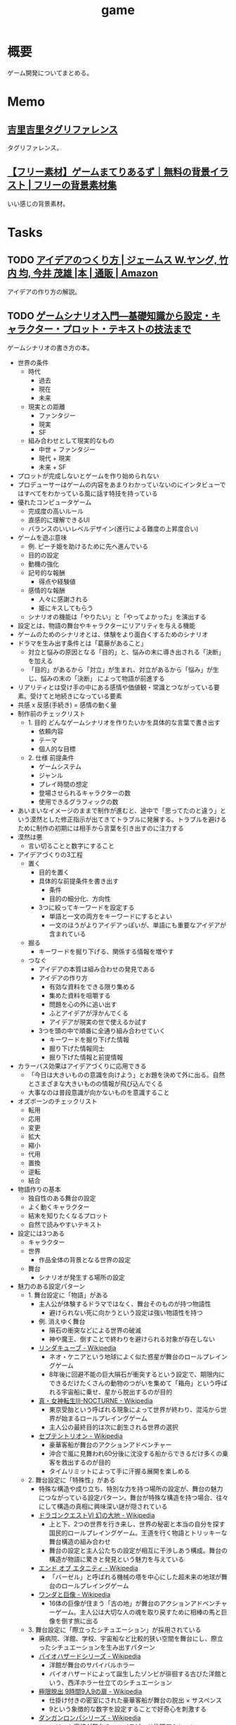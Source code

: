 :PROPERTIES:
:ID:       8b79aef9-1073-4788-9e81-68cc63e4f997
:END:
#+title: game
* 概要
ゲーム開発についてまとめる。
* Memo
** [[https://krkrz.github.io/krkr2doc/kag3doc/contents/Tags.html][吉里吉里タグリファレンス]]
タグリファレンス。
** [[https://game-materials.com/][【フリー素材】ゲームまてりあるず｜無料の背景イラスト | フリーの背景素材集]]
いい感じの背景素材。
* Tasks
** TODO [[https://www.amazon.co.jp/%E3%82%A2%E3%82%A4%E3%83%87%E3%82%A2%E3%81%AE%E3%81%A4%E3%81%8F%E3%82%8A%E6%96%B9-%E3%82%B8%E3%82%A7%E3%83%BC%E3%83%A0%E3%82%B9-W-%E3%83%A4%E3%83%B3%E3%82%B0/dp/4484881047/ref=sr_1_1?__mk_ja_JP=%E3%82%AB%E3%82%BF%E3%82%AB%E3%83%8A&crid=4W8A8W7SST7N&keywords=%E3%82%A2%E3%82%A4%E3%83%87%E3%82%A2%E3%81%AE%E4%BD%9C%E3%82%8A%E6%96%B9&qid=1704553562&s=books&sprefix=%E3%82%A2%E3%82%A4%E3%83%87%E3%82%A2%E3%81%AE%E3%81%A4%E3%81%8F%E3%82%8A%E3%81%8B%E3%81%9F%2Cstripbooks%2C172&sr=1-1][アイデアのつくり方 | ジェームス W.ヤング, 竹内 均, 今井 茂雄 |本 | 通販 | Amazon]]
アイデアの作り方の解説。
** TODO [[https://www.amazon.co.jp/%E3%82%B2%E3%83%BC%E3%83%A0%E3%82%B7%E3%83%8A%E3%83%AA%E3%82%AA%E5%85%A5%E9%96%80%E2%80%95%E5%9F%BA%E7%A4%8E%E7%9F%A5%E8%AD%98%E3%81%8B%E3%82%89%E8%A8%AD%E5%AE%9A%E3%83%BB%E3%82%AD%E3%83%A3%E3%83%A9%E3%82%AF%E3%82%BF%E3%83%BC%E3%83%BB%E3%83%97%E3%83%AD%E3%83%83%E3%83%88%E3%83%BB%E3%83%86%E3%82%AD%E3%82%B9%E3%83%88%E3%81%AE%E6%8A%80%E6%B3%95%E3%81%BE%E3%81%A7-%E5%8C%97%E5%B2%A1-%E9%9B%84%E4%B8%80%E6%9C%97-ebook/dp/B09FKVM3HK/ref=sr_1_2?__mk_ja_JP=%E3%82%AB%E3%82%BF%E3%82%AB%E3%83%8A&crid=2W9TYEWGW4U2F&keywords=%E3%82%B2%E3%83%BC%E3%83%A0%E3%82%B7%E3%83%8A%E3%83%AA%E3%82%AA&qid=1704535073&sprefix=%E3%82%B2%E3%83%BC%E3%83%A0%E3%81%97%E3%81%AA%E3%82%8A%E3%81%8A%2Caps%2C218&sr=8-2][ゲームシナリオ入門―基礎知識から設定・キャラクター・プロット・テキストの技法まで]]
:PROPERTIES:
:Effort:   30:00
:END:
:LOGBOOK:
CLOCK: [2024-02-11 Sun 11:57]
CLOCK: [2024-02-11 Sun 11:29]--[2024-02-11 Sun 11:54] =>  0:25
CLOCK: [2024-02-11 Sun 11:04]--[2024-02-11 Sun 11:29] =>  0:25
CLOCK: [2024-02-11 Sun 02:26]--[2024-02-11 Sun 02:55] =>  0:29
CLOCK: [2024-01-07 Sun 21:50]--[2024-01-07 Sun 22:15] =>  0:25
CLOCK: [2024-01-07 Sun 15:18]--[2024-01-07 Sun 15:43] =>  0:25
CLOCK: [2024-01-07 Sun 14:43]--[2024-01-07 Sun 15:08] =>  0:25
CLOCK: [2024-01-07 Sun 13:38]--[2024-01-07 Sun 14:03] =>  0:25
CLOCK: [2024-01-07 Sun 13:12]--[2024-01-07 Sun 13:37] =>  0:25
CLOCK: [2024-01-07 Sun 12:37]--[2024-01-07 Sun 13:02] =>  0:25
CLOCK: [2024-01-07 Sun 12:11]--[2024-01-07 Sun 12:36] =>  0:25
CLOCK: [2024-01-07 Sun 11:45]--[2024-01-07 Sun 12:10] =>  0:25
CLOCK: [2024-01-07 Sun 11:19]--[2024-01-07 Sun 11:44] =>  0:25
CLOCK: [2024-01-07 Sun 00:24]--[2024-01-07 Sun 00:49] =>  0:25
CLOCK: [2024-01-06 Sat 23:51]--[2024-01-07 Sun 00:16] =>  0:25
CLOCK: [2024-01-06 Sat 21:57]--[2024-01-06 Sat 22:22] =>  0:25
CLOCK: [2024-01-06 Sat 21:26]--[2024-01-06 Sat 21:51] =>  0:25
CLOCK: [2024-01-06 Sat 19:19]--[2024-01-06 Sat 19:44] =>  0:25
:END:
ゲームシナリオの書き方の本。

- 世界の条件
  - 時代
    - 過去
    - 現在
    - 未来
  - 現実との距離
    - ファンタジー
    - 現実
    - SF
  - 組み合わせとして現実的なもの
    - 中世 + ファンタジー
    - 現代 + 現実
    - 未来 + SF
- プロットが完成しないとゲームを作り始められない
- プロデューサーはゲームの内容をあまりわかっていないのにインタビューではすべてをわかっている風に話す特技を持っている
- 優れたコンピュータゲーム
  - 完成度の高いルール
  - 直感的に理解できるUI
  - バランスのいいレベルデザイン(進行による難度の上昇度合い)
- ゲームを遊ぶ意味
  - 例. ピーチ姫を助けるために先へ進んでいる
  - 目的の設定
  - 動機の強化
  - 記号的な報酬
    - 得点や経験値
  - 感情的な報酬
    - 人々に感謝される
    - 姫にキスしてもらう
  - シナリオの機能は「やりたい」と「やってよかった」を演出する
- 設定とは、物語の舞台やキャラクターにリアリティを与える機能
- ゲームのためのシナリオとは、体験をより面白くするためのシナリオ
- ドラマを生み出す条件とは「葛藤があること」
  - 対立と悩みの原因となる「目的」と、悩みの末に導き出される「決断」を加える
  - 「目的」があるから「対立」が生まれ、対立があるから「悩み」が生じ、悩みの末の「決断」 によって物語が前進する
- リアリティとは受け手の中にある感情や価値観・常識とつながっている要素。受けてと地続きになっている要素
- 共感 x 反感(手続き) = 感情の動く量
- 制作前のチェックリスト
  - 1. 目的 どんなゲームシナリオを作りたいかを具体的な言葉で書き出す
    - 依頼内容
    - テーマ
    - 個人的な目標
  - 2. 仕様 前提条件
    - ゲームシステム
    - ジャンル
    - プレイ時間の想定
    - 登場させられるキャラクターの数
    - 使用できるグラフィックの数
- あいまいなイメージのままで制作が進むと、途中で「思ってたのと違う」という漠然とした修正指示が出てきてトラブルに発展する。トラブルを避けるために制作の初期には相手から言葉を引き出すのに注力する
- 漠然は悪
  - 言い切ることと数字にすること
- アイデアづくりの3工程
  - 置く
    - 目的を置く
    - 具体的な前提条件を書き出す
      - 条件
      - 目的の細分化、方向性
    - 3つに絞ってキーワードを設定する
      - 単語と一文の両方をキーワードにするとよい
      - 一文のほうがよりアイデアっぽいが、単語にも重要なアイデアが含まれている
  - 掘る
    - キーワードを掘り下げる、関係する情報を増やす
  - つなぐ
    - アイデアの本質は組み合わせの発見である
    - アイデアの作り方
      - 有効な資料をできる限り集める
      - 集めた資料を咀嚼する
      - 問題を心の外に追い出す
      - ふとアイデアが浮かんでくる
      - アイデアが現実の世で使えるか試す
    - 3つを頭の中で順番に全通り組み合わせていく
      - キーワードを掘り下げた情報
      - 掘り下げた情報同士
      - 掘り下げた情報と前提情報
- カラーバス効果はアイデアづくりに応用できる
  - 「今日は大きいものの意識を向けよう」とお題を決めて外に出る。自然とさまざまな大きいものの情報が飛び込んでくる
  - 大事なのは普段意識が向かないものを意識すること
- オズボーンのチェックリスト
  - 転用
  - 応用
  - 変更
  - 拡大
  - 縮小
  - 代用
  - 置換
  - 逆転
  - 結合
- 物語作りの基本
  - 独自性のある舞台の設定
  - よく動くキャラクター
  - 結末を知りたくなるプロット
  - 自然で読みやすいテキスト
- 設定には3つある
  - キャラクター
  - 世界
    - 作品全体の背景となる世界の設定
  - 舞台
    - シナリオが発生する場所の設定
- 魅力のある設定パターン
  - 1. 舞台設定に「物語」がある
    - 主人公が体験するドラマではなく、舞台そのものが持つ物語性
      - 避けられない死に向かうという設定は強い物語性を持つ
    - 例. 消えゆく舞台
      - 隕石の衝突などによる世界の破滅
      - 神や魔王、倒すことで終わりを避けられる対象が存在しない
    - [[https://ja.wikipedia.org/wiki/%E3%83%AA%E3%83%B3%E3%83%80%E3%82%AD%E3%83%A5%E3%83%BC%E3%83%96][リンダキューブ - Wikipedia]]
      - ネオ・ケニアという地球によく似た惑星が舞台のロールプレイングゲーム
      - 8年後に回避不能の巨大隕石が衝突するという設定で、期限内にできるだけたくさんの動物のつがいを集めて「箱舟」という呼ばれる宇宙船に乗せ、星から脱出するのが目的
    - [[https://ja.wikipedia.org/wiki/%E7%9C%9F%E3%83%BB%E5%A5%B3%E7%A5%9E%E8%BB%A2%E7%94%9FIII-NOCTURNE][真・女神転生III-NOCTURNE - Wikipedia]]
      - 東京受胎という呼ばれる現象によって世界が終わり、混沌から世界が始まるロールプレイングゲーム
      - 主人公の最終目的は次に創生される世界の選択
    - [[https://ja.wikipedia.org/wiki/%E3%82%BB%E3%83%97%E3%83%86%E3%83%B3%E3%83%88%E3%83%AA%E3%82%AA%E3%83%B3][セプテントリオン - Wikipedia]]
      - 豪華客船が舞台のアクションアドベンチャー
      - 沖合で嵐に見舞われ60分後に沈没する船からできるだけ多くの乗客を救出するのが目的
      - タイムリミットによって手に汗握る展開を楽しめる
  - 2. 舞台設定に「特殊性」がある
    - 特殊な構造や成り立ち、特別な力を持つ場所の設定が、舞台の魅力につながっている設定パターン。舞台が特殊な構造を持つ場合、往々にして構造の真相に興味深い謎が隠されている
    - [[https://ja.wikipedia.org/wiki/%E3%83%89%E3%83%A9%E3%82%B4%E3%83%B3%E3%82%AF%E3%82%A8%E3%82%B9%E3%83%88VI_%E5%B9%BB%E3%81%AE%E5%A4%A7%E5%9C%B0][ドラゴンクエストVI 幻の大地 - Wikipedia]]
      - 上と下、2つの世界を行き来し、世界の秘密と本当の自分を探す国民的ロールプレイングゲーム。王道を行く物語とトリッキーな舞台構造の組み合わせ
      - 舞台の設定と主人公たちの設定が相互に干渉しあう構成。舞台の構造が物語に驚きと発見という魅力を与えている
    - [[https://ja.wikipedia.org/wiki/%E3%82%A8%E3%83%B3%E3%83%89_%E3%82%AA%E3%83%96_%E3%82%A8%E3%82%BF%E3%83%8B%E3%83%86%E3%82%A3][エンド オブ エタニティ - Wikipedia]]
      - 「バーゼル」と呼ばれる機械の塔を中心にした超未来の地球が舞台のロールプレイングゲーム
    - [[https://ja.wikipedia.org/wiki/%E3%83%AF%E3%83%B3%E3%83%80%E3%81%A8%E5%B7%A8%E5%83%8F][ワンダと巨像 - Wikipedia]]
      - 16体の巨像が住まう「古の地」が舞台のアクションアドベンチャーゲーム。主人公は大切な人の魂を取り戻すために相棒の馬と巨像を倒す旅に出る
  - 3. 舞台設定に「際立ったシチュエーション」が採用されている
    - 廃病院、洋館、学校、宇宙船など比較的狭い空間を舞台にし、際立ったシチュエーションを生み出すパターン
    - [[https://ja.wikipedia.org/wiki/%E3%83%90%E3%82%A4%E3%82%AA%E3%83%8F%E3%82%B6%E3%83%BC%E3%83%89%E3%82%B7%E3%83%AA%E3%83%BC%E3%82%BA][バイオハザードシリーズ - Wikipedia]]
      - 洋館が舞台のサバイバルホラー
      - バイオハザードによって誕生したゾンビが徘徊する古びた洋館という、西洋ホラー仕立てのシチュエーション
    - [[https://ja.wikipedia.org/wiki/%E6%A5%B5%E9%99%90%E8%84%B1%E5%87%BA_9%E6%99%82%E9%96%939%E4%BA%BA9%E3%81%AE%E6%89%89][極限脱出 9時間9人9の扉 - Wikipedia]]
      - 仕掛け付きの密室にされた豪華客船が舞台の脱出 × サスペンス
      - 9という象徴的な数字を設定することで好奇心を刺激する
    - [[https://ja.wikipedia.org/wiki/%E3%83%80%E3%83%B3%E3%82%AC%E3%83%B3%E3%83%AD%E3%83%B3%E3%83%91%E3%82%B7%E3%83%AA%E3%83%BC%E3%82%BA][ダンガンロンパシリーズ - Wikipedia]]
      - エリート高校が舞台の、ハイスピード推理アクション
      - 学園内でデスゲームを強いられる
      - 学級裁判のルール、個性的なキャラクターたち、シナリオの秀逸さが魅力
    - [[https://ja.wikipedia.org/wiki/%E3%83%8D%E3%83%83%E3%83%88%E3%83%8F%E3%82%A4#:~:text=%E3%83%9E%E3%83%BC%E3%83%99%E3%83%A9%E3%82%B9%E3%81%AE%E6%96%B0%E8%A6%8FIP%E3%81%AB%E3%82%88%E3%82%8B,%E8%A6%81%E7%B4%A0%E3%82%82%E6%95%B0%E5%A4%9A%E3%81%8F%E7%99%BB%E5%A0%B4%E3%81%99%E3%82%8B%E3%80%82][ネットハイ - Wikipedia]]
      - SNSのフォロワー数で国民をランク付けする「ネオ・コミュニケーション法」が施行された日本が舞台の爆発炎上バトル
      - 「ネオ・コミュニケーション法」によって一部のリア充が利益を独占しているという奇抜な設定が魅力
      - 国家の根幹に関わる法律に個性を与えることで舞台に際立ったシチュエーションを生み出している
    - [[https://ja.wikipedia.org/wiki/%E3%82%BD%E3%82%A6_(%E6%98%A0%E7%94%BB)][ソウ (映画) - Wikipedia]]
      - 男は老朽化したバスルームで目を覚ます。鎖でつながれているため脱出できないが、バスルームの扉は開いており密室ではない疑似密室
      - タイトルにSAWにはいくつもの意味が込められている
- 特殊ルール
  - 特殊ルール自体が明確な「目的」を生み出すため、そこに「対立」を設定するだけで自然と「悩み」と「決断」が続き、ドラマが成立する
  - 劇場型の特殊ルールでは、ルールを守ったあるいは破った際に「いいこと」「わるいこと」が当事者の身に降りかかる
  - 逃れようのない強制力があることで、強いドラマが生まれている
  - ドラマが足りないと感じたら特殊ルールを導入してみる
  - ドラマが弱いと感じたら賞罰を設定して「劇場型」にしてみる
  - 劇場型の特殊ルールの基本事項
    1. 空間の限定
    2. 時間制限
    3. 行動の禁止・強制
    4. 強制力のある賞罰
- 舞台設定
  - 舞台設定を考える際の起点は、4つに分かれる
    - 舞台起点
      - 舞台に独自性があり、うまく物語と結び付けられればそれだけに個性のある作品になる
    - 物語起点
      - 物語の必要に応じておのずと設定すべき舞台が決まっていく
    - キャラクター起点
      - そのキャラクターが一番輝ける舞台はどんなところか
    - 企画起点
      - 企画部分が先行して決まっていて、それに合わせた舞台設定をする
- チェックリスト
  - 世界(モデル)
  - ゲームジャンル
  - ストーリージャンル
  - 舞台
  - 目的
  - 特殊ルール

キャラの機能。機能とは、物語におけるキャラクターの働き方を決める項目。

- 主人公。プレイヤーの分身。力強い目的を持って物語を前進させる機能
  - 感情移入が重要で、共感しやすい目的や欲求をもたせる
  - 感情移入しづらい個性を主人公に設定する場合は、プレイヤーが気持ちよくなる要素を1つもたせる。主人公を完全無欠にしない。感情移入できなくなるので
- 敵対者。目的達成を阻む存在。恋愛ゲームだと攻略対象。敵対者の機能は主人公に葛藤を与えること。設定のポイントは手強さと対立軸。
  - 強さには物理的、知能的、価値的(神とか悪魔とか幼馴染とか)な強さの3つがある。強さのない敵対者は主人公に葛藤を与えない。
  - 敵対者の4パターン。
  - 環境に害をなす。壊したい vs 守りたい
  - 特定の人間にのみ害をなす。刑事 vs 犯人とか逃亡者 vs 刑事 など
  - 主人公と利害が相反する。勝ちたい vs 勝ちたい
  - 価値観の相違。分かって欲しい vs 理解できない
  - 倒すべき相手は憎く、強く。強い反感につながる要素を入れる。下手に共感できる背景を設定してやる気をそぐより、徹底的に反感を覚えるようにする
  - 主人公と違って完全無欠でよい
- 相棒。主人公と行動を共にする仲間キャラクター。相棒の機能は主人公の「行動」と「魅力」を引き出すこと
  - 主人公が探偵だと、相棒は事件を持ってきて行動を引き出し、事件現場でおバカな発言をして主人公の推理力という「魅力」を引き立てる
  - 主人公が拳法の達人だと、相棒は絡まれたりさらわれたりして、主人公が最大の魅力である拳法を使う機会を作りだす
  - 強さ、善悪が主人公と反発しあう存在だとよい。主人公の行動を引き出す。強い/弱い。魔法使い/脳筋。バカ/賢い。気弱/強気。堅物/奔放。無口/おしゃべり。
  - 種族の違いなども有効
  - まず主人公を作る。長所や弱点、性格などの魅力を明らかにする。次にその魅力と対になる要素を核にして相棒を作る
  - 互いに魅力を刺激し合う、相乗効果が期待できるキャラクターが誕生する
- 援助者。主人公を助けてくれる存在。挫折した主人公に手を差し伸べるのが役割
  - アイテムを与える、修行をつける、貴重な情報を教える
  - 旅立ちのきっかけを与えるのも援助者
  - 主人公たちとの関わり方を決める。物語での使いどころを決める
  - 過保護にならないように注意。ご都合主義になる

目的。キャラクターが物語の終わりにどこへたどり着いていたいかを決める。キャラクターの行動は終始一貫して目的に集約される。ポイントは設定を目的に集約させること、欲求の延長線上に目的を置くこと。一貫性のないキャラクターは、場当たり的な行動をする。その場の都合で動きが変わるため、行動に必然性や説得力がない。よく動くキャラクターとは次の行動が容易に想像できるキャラクターである。場当たり的に動くキャラクターは自由度がありすぎて動かしにくい。

- まず目的から設定するとよい
- 無理やり動かしても行動に説得力がないため、受け手はキャラクターに違和感を覚え、感情移入できなくなる
- 欲求は力強く、動機は具体的に、目的は欲求の延長線上におく
- 目的ができてから「なぜその目的を求めるのか」、という欲求を作る

性格。エニアグラムの9類型を使うのがおすすめ。

- モデルがあっても〜っぽい性格と書いてはいけない。モデルとなる人物やキャラクターの性格を分析し、自分なりの言葉で言語化する
- 自分なりの言葉で言語化しなくては、正しい理解に至らない。練習として自分の性格を分析し、言語化してみるとよい
- 例. 前の人がハンカチを落としたとき、どう行動するかでもいろいろ性格が出る
  - 汚れを払って渡す
  - たたみ直して渡す
  - 気づかれないようにポケットに忍ばせる
  - 渡す方法を考えるうちにサラリーマンが行ってしまう
  - 声をかけることができず持って帰ってしまう
- 具体的な行動をあわせて想像することで、キャラクターに個性をつけられる
- 「怒りっぽい性格」でも怒りをどういう行動で表現するかでキャラクターの個性が浮かび上がってくる

弱点はキャラクターを魅力的にする。弱いものや不幸な者に対して、人は同情的になる。コンプレックスは共感・感情移入しやすくなる。

- 弱点がキャラクターを象徴する個性になることも多い
- ピンチとは強い葛藤である

背景はキャラクターの現在に影響を与えた過去を作る項目。なぜその目的や価値観を得るにいたったのか。目的が現在から未来に向かっていく理由だとすると、背景は過去から現在に至った理由を作るもの。過去、現在、未来をつなぐ一貫性が設定されると、キャラクターに説得力が生まれる。裏付けができるため受け手はキャラクターを理解しやすくなる。

- そのままではバラバラに見える設定が、背景という裏付けで一貫性をもつようになる
- 各設定項目に対して、「 ~なぜ?~ 」 → 「〜だから」の形式で答えを見つける。そのとき重要なのは各項目の共通点からキーワードを見つけ、各項目をつなぐ。共通点がなければ、ばらばらの設定になってしまう

好き嫌い。多くを説明する必要のない、キャラクターの好みを設定する項目。好き嫌いはキャラクターやシナリオのアクセントとして使われる。好きなもの嫌いなものを登場させることでシーンに動きを与える。例えば恋愛ものであれば攻略対象の好みのタイプを設定する。苦手なものを設定しておくと苦手の克服を手伝ったり守ったりして距離を縮める使い方ができる。バトルものであれば属性、痛み、人間性など。集団で逃げている場合仲間に水嫌いがいれば、ほかの方法を考える、置いて逃げる、無理やり水に引きずり込むなど動きや感情に影響を与える使い方ができる。

- 使いどころがわからない設定に意味はない
- 漠然としたままでは、アクセントとして使いどころを考えるのに苦労する。漠然は悪

特徴。キャラクターの代名詞になるような際立った個性を設定する項目。キャラクターの一番の特徴がほかの項目で設定されている場合は、特徴は設定しなくてよい。設定のポイントは、キャラクター1人につき特徴を1つだけ設定すること。見せ場を作れない特徴は意味のある特徴ではない。

職業。キャラクターが日々行っている仕事や所属している組織を設定する。職業を設定することには利点がある。

- キャラクターの日常が想像できる。キャラクターがその世界の中で確かに生きているのだと感じられれば、キャラクターが受ける痛みや喜びにリアリティが生まれ、受け手の感情移入が強まる
- キャラクターが持っている知識や技術がわかる。キャラクターが持っている知識や技術の説明を省略できる。キャラクター作りのヒントをたくさん得られる。一般的な弁護士像を知ることは例外的な弁護士キャラを作るヒントになる。常識を作ることで非常識を作りやすくなる
- 社会的な関係性がドラマ作りに役立つ。職業の中には設定することでキャラクター同士の社会的な関係性が成立するものがある。王と兵士。高校教師と高校生。探偵と助手。ドラマは対立が困難なものであるほど劇的になる。弱者が強者に挑む、許されない関係を乗り越える、利害が相反する者同士の対立、といった構図ほど面白いドラマになる

セリフ。セリフには性格・年齢・性別・容姿・出身地・知識・教養などさまざまな情報が反映される。書き分ける必要がある。容姿や設定がどれだけ違っていても、セリフが似通っていると「似ているキャラクター」という印象を与える。キャラクターの印象を最終的に決定するのはセリフであるといえる。具体的なセリフは書いてみないと出てこない。4つの質問をする。

- 自己紹介して。一人称と語尾、他人に対する口調、平時のテンション
- あなたの嫌いなものとその理由を教えて。キャラクターの内面
- 口癖や決め台詞はあるか。キャラクター性を反映した口癖や決め台詞。シーンの締めやクライマックスを盛り上げるのに役立つ
- なんでもいいのでひと言。自由に思いついたセリフを書く
- セリフを作る際のポイントは年齢、職業、性格、背景から考えること
- 職業ごとの専門的な単語はセリフ作りに役立つ
- 職業倫理を知っておくこともセリフにリアリティを持たせるのに役立つ
- 育った環境を思い描き、そこから導き出される言葉遣いを考えるとキャラクターの口調を想像しやすくなる

個性の定義を明確にする。個性には、2つの意味が含まれる。個人に備わった特有の性質(個人性)と、際立った特徴。個人性がなければキャラクターは個人として存在できない。

キャラクターに個性を与える代表的な方法は、普通ではない部分を作ること。魅力ある個性を持つキャラクターが持っていること。

- 好奇心を刺激する要素。気になる、知りたいといった興味の入口になる
- 未来を期待させる要素。どうなるのだろう、見届けたいといったキャラクター自身の物語への関心を喚起する
- 好奇心を刺激して興味を引き付け、未来を期待させることで継続的な関心につなげ、感情を動かすドラマで満足感を与える

個性的なキャラクターを作るヒントは、極端・希少・未知・秘密・違和感の5つ。

個性を与える代表的な方法は普通でない部分を作ること。「接客技術が世界一のコンビニ店員」という極端さは好奇心を刺激する。長さ・重さ・大きさ・感覚を極端にすることでも個性を作れる。極端にして効果が大きいものは誰もが常識的に知っているもの。

希少とは、大勢の中に1人いる異質な存在。例えば「男子校の中に1人在籍している女子生徒」とか。どうしてそんなことになったのか、これからどうなるのか気になる。希少を設定するときには、希少さが際立つように舞台や周囲のキャラクターとの兼ね合いを大切にする。

未知とは、文字通り知らないもの。受けてが知らないもの、作品の登場人物が知らないもの、2つの意味を含む。知らないものを知りたいと考えるのは人間の性質である。中でも危険さに人は敏感に反応する。ホラー作品が根強い人気を保ち続けるのは人が得体の知れないものに強く引き付けられるから。

** [[https://github.com/reg-viz/reg-cli][reg-viz/reg-cli: 📷 Visual regression test tool.]]
画像でテストするツール。ゲーム開発に使える。
** TODO [[https://themindstudios.com/blog/how-to-make-an-idle-clicker-game/][How to Make a Clicker Game: Inside the Incremental Game Development Process - Mind Studios]]
クリッカーゲームの作り方。
** TODO [[https://www.slideshare.net/nyaakobayashi/ss-12559078][ゲームシナリオ構成論 The Method for the game sinario writings for multi-ending …]]
シナリオ構成の説明スライド。
** TODO [[https://www.slideshare.net/ChizuruSugimoto/ss-177364439][ゲームの仕様書を書こうまとめ]]
仕様書の書き方を説明したスライド。
** TODO [[http://gameaccessibilityguidelines.com/basic/][Game accessibility guidelines | Basic]]
ゲームのアクセシビリティガイドライン。
* Reference
** [[https://techracho.bpsinc.jp/ecn/2023_09_22/134060][python:pygameで生態系[第一章]植物編｜TechRacho by BPS株式会社]]
簡単な生態系シミュレータ。アイデアが面白い。
** [[http://play.elevatorsaga.com/][Elevator Saga - the elevator programming game]]
エレベーターのロジックを考えるゲーム。
** [[https://www.daikoku.co.jp/games/chepachi/][チェッパチ 依存症チェックゲーム]]
依存症チェックゲーム。
** [[https://ehmorris.com/lander/][Lander]]
着陸させるゲーム。こういうゲームあったな。
** [[https://oliveremberton.com/2014/life-is-a-game-this-is-your-strategy-guide/][Life is a game. This is your strategy guide]]
人生の各ステージをゲームで表す。
** [[https://www.vgmaps.com/Atlas/NES/index.htm][The Video Game Atlas - NES Maps]]
ゲームマップのスクショ集。
** [[http://planetpixelemporium.com/earth.html][Planet Earth Texture Maps]]
惑星のテクスチャ。
** [[https://en.wikipedia.org/wiki/Game_design_document][Game design document - Wikipedia]]
ゲームデザインドキュメント。
** [[https://ldjam.com/][ldjam.com | Ludum Dare game jam]]
ゲームを作るイベント。
** [[https://github.com/a-b-street/abstreet][a-b-street/abstreet: Transportation planning and traffic simulation software for creating cities friendlier to walking, biking, and public transit]]
めちゃよさそうなOSS交通シミュレーターゲーム。
** [[https://github.com/leereilly/games#user-content-strategy][leereilly/games]]
OSSのゲーム一覧。
** [[http://particle-clicker.web.cern.ch/][Particle Clicker]]
OSSのクリックゲーム。
** [[https://the-house.arturkot.pl/][The House]]
クリックゲーム。
** [[https://laineus.com/][Drive(L:) - Web屋です。ゲームや曲も作っています。]]
いくつもゲームを作っているすごい人。
けっこう年が近い。
** [[http://www.roguebasin.com/index.php/Main_Page][RogueBasin]]
ローグライク作成にあたっての情報源。
** [[https://cataclysmdda.org/design-doc/][CDDA Design Document]]
実際のDesign Documentの例。
** [[https://www.gdcvault.com/play/1025698/Indie][GDC Vault - Indie Soapbox]]
Game Developers Conferenceの動画。
** [[https://karastonesite.com/][KARA STONE]]
変わったゲームの作者。
** [[https://www.indiehackers.com/interviews/page/1][Interviews with Indie Hackers]]
個人開発者へのインタビュー集。
** [[http://www.bay12games.com/][Bay 12 Games: Dwarf Fortress]]
Dwarf Fortressの開発元サイト。
** [[https://game-icons.net/][4086 free SVG and PNG icons for your games or apps | Game-icons.net]]
ゲームに使えるフリーのアイコン。
** [[https://opengameart.org/][OpenGameArt.org]]
ゲームに使える素材集。
** [[https://freesound.org/][Freesound - Freesound]]
ゲームに使える効果音集。
** [[http://www-cs-students.stanford.edu/~amitp/gameprog.html][Amit’s Game Programming Information]]
ゲームプログラミングの情報集。
** [[https://2dwillneverdie.com/][2D Will Never Die – A sprite and pixel art gallery with tutorials]]
2Dのすごいサイト。
** [[https://cryamore.tumblr.com/][Cryamore Development Blog]]
ピクセルアートの会社のサイト。
** [[https://korcs.info/ogs/][Otter's Graphic Synthesizer]]
アニメーションに使える8方向のキャラクター画像を生成するツール。
** [[https://gafferongames.com/][Gaffer On Games]]
** [[https://www.codeandweb.com/free-sprite-sheet-packer][Sprite Sheet Packer - A free alternative to TexturePacker]]
スプライトをまとめるツール。
* Archives
